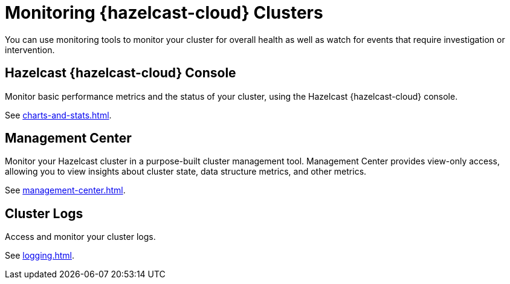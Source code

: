 = Monitoring {hazelcast-cloud} Clusters
:description: You can use monitoring tools to monitor your cluster for overall health as well as watch for events that require investigation or intervention.
:cloud-category: Manage Clusters
:cloud-title: Monitoring Clusters
:cloud-order: 57

{description}

== Hazelcast {hazelcast-cloud} Console

Monitor basic performance metrics and the status of your cluster, using the Hazelcast {hazelcast-cloud} console.

See xref:charts-and-stats.adoc[].

== Management Center

Monitor your Hazelcast cluster in a purpose-built cluster management tool. Management Center provides view-only access, allowing you to view insights about cluster state, data structure metrics, and other metrics.

See xref:management-center.adoc[].

== Cluster Logs

Access and monitor your cluster logs.

See xref:logging.adoc[].
